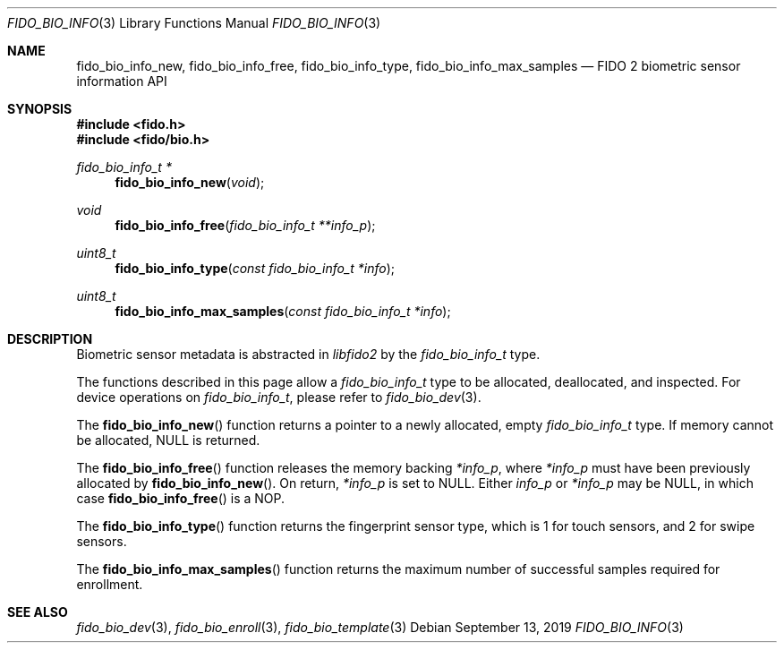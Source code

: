 .\" Copyright (c) 2019 Yubico AB. All rights reserved.
.\" Use of this source code is governed by a BSD-style
.\" license that can be found in the LICENSE file.
.\"
.Dd $Mdocdate: September 13 2019 $
.Dt FIDO_BIO_INFO 3
.Os
.Sh NAME
.Nm fido_bio_info_new ,
.Nm fido_bio_info_free ,
.Nm fido_bio_info_type ,
.Nm fido_bio_info_max_samples
.Nd FIDO 2 biometric sensor information API
.Sh SYNOPSIS
.In fido.h
.In fido/bio.h
.Ft fido_bio_info_t *
.Fn fido_bio_info_new "void"
.Ft void
.Fn fido_bio_info_free "fido_bio_info_t **info_p"
.Ft uint8_t
.Fn fido_bio_info_type "const fido_bio_info_t *info"
.Ft uint8_t
.Fn fido_bio_info_max_samples "const fido_bio_info_t *info"
.Sh DESCRIPTION
Biometric sensor metadata is abstracted in
.Em libfido2
by the
.Vt fido_bio_info_t
type.
.Pp
The functions described in this page allow a
.Vt fido_bio_info_t
type to be allocated, deallocated, and inspected.
For device operations on
.Vt fido_bio_info_t ,
please refer to
.Xr fido_bio_dev 3 .
.Pp
The
.Fn fido_bio_info_new
function returns a pointer to a newly allocated, empty
.Vt fido_bio_info_t
type.
If memory cannot be allocated, NULL is returned.
.Pp
The
.Fn fido_bio_info_free
function releases the memory backing
.Fa *info_p ,
where
.Fa *info_p
must have been previously allocated by
.Fn fido_bio_info_new .
On return,
.Fa *info_p
is set to NULL.
Either
.Fa info_p
or
.Fa *info_p
may be NULL, in which case
.Fn fido_bio_info_free
is a NOP.
.Pp
The
.Fn fido_bio_info_type
function returns the fingerprint sensor type, which is
.Dv 1
for touch sensors, and
.Dv 2
for swipe sensors.
.Pp
The
.Fn fido_bio_info_max_samples
function returns the maximum number of successful samples
required for enrollment.
.Sh SEE ALSO
.Xr fido_bio_dev 3 ,
.Xr fido_bio_enroll 3 ,
.Xr fido_bio_template 3
